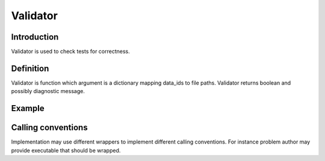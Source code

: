 Validator
=========

Introduction
------------

Validator is used to check tests for correctness.

Definition
----------

Validator is function which argument is a dictionary mapping data_ids to file paths.
Validator returns boolean and possibly diagnostic message.

Example
-------

.. highlight:: python

.. doctest::

   >>> validate({'in': 'path/to/1.in', 'out': 'path/to/1.out', 'err': 'path/to/1.err'})
   (True, None)
   >>> validate({'in': 'path/to/2.in', 'out': 'path/to/2.out', 'err': 'path/to/2.err'})
   (False, 'Test is integer')


Calling conventions
-------------------

Implementation may use different wrappers to implement different calling conventions.
For instance problem author may provide executable that should be wrapped.

